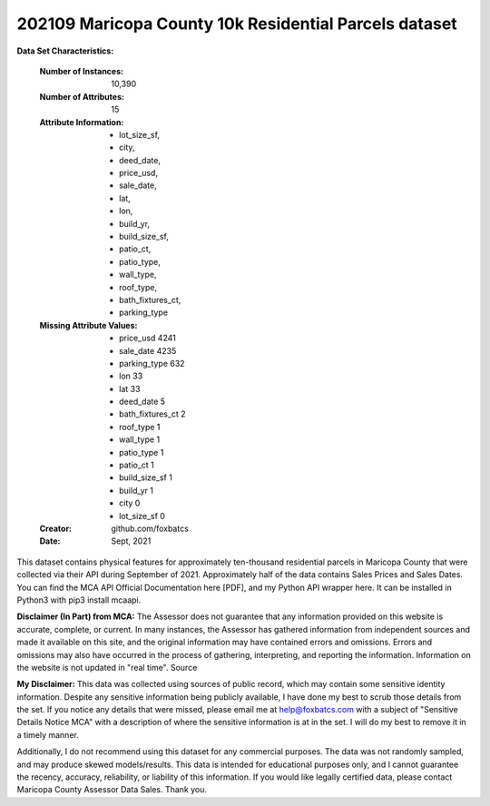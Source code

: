 .. _residential_dataset:

202109 Maricopa County 10k Residential Parcels dataset
--------------------

**Data Set Characteristics:**

    :Number of Instances: 10,390
    :Number of Attributes: 15
    :Attribute Information:
      - lot_size_sf,
      - city,
      - deed_date,
      - price_usd,
      - sale_date,
      - lat,
      - lon,
      - build_yr,
      - build_size_sf,
      - patio_ct,
      - patio_type,
      - wall_type,
      - roof_type,
      - bath_fixtures_ct,
      - parking_type

    :Missing Attribute Values:
      - price_usd           4241
      - sale_date           4235
      - parking_type         632
      - lon                   33
      - lat                   33
      - deed_date              5
      - bath_fixtures_ct       2
      - roof_type              1
      - wall_type              1
      - patio_type             1
      - patio_ct               1
      - build_size_sf          1
      - build_yr               1
      - city                   0
      - lot_size_sf            0

    :Creator: github.com/foxbatcs

    :Date: Sept, 2021

This dataset contains physical features for approximately ten-thousand residential parcels in Maricopa County that were collected via their API during September of 2021. Approximately half of the data contains Sales Prices and Sales Dates. You can find the MCA API Official Documentation here [PDF], and my Python API wrapper here. It can be installed in Python3 with pip3 install mcaapi.

**Disclaimer (In Part) from MCA:** The Assessor does not guarantee that any information provided on this website is accurate, complete, or current. In many instances, the Assessor has gathered information from independent sources and made it available on this site, and the original information may have contained errors and omissions. Errors and omissions may also have occurred in the process of gathering, interpreting, and reporting the information. Information on the website is not updated in "real time". Source

**My Disclaimer:** This data was collected using sources of public record, which may contain some sensitive identity information. Despite any sensitive information being publicly available, I have done my best to scrub those details from the set. If you notice any details that were missed, please email me at help@foxbatcs.com with a subject of "Sensitive Details Notice MCA" with a description of where the sensitive information is at in the set. I will do my best to remove it in a timely manner.

Additionally, I do not recommend using this dataset for any commercial purposes. The data was not randomly sampled, and may produce skewed models/results. This data is intended for educational purposes only, and I cannot guarantee the recency, accuracy, reliability, or liability of this information. If you would like legally certified data, please contact Maricopa County Assessor Data Sales. Thank you.
